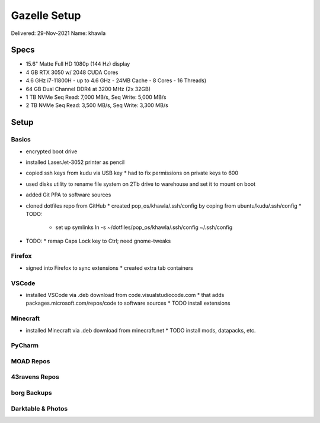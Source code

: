 Gazelle Setup
=============

Delivered: 29-Nov-2021
Name: khawla

Specs
-----

* 15.6" Matte Full HD 1080p (144 Hz) display
* 4 GB RTX 3050 w/ 2048 CUDA Cores
* 4.6 GHz i7-11800H - up to 4.6 GHz - 24MB Cache - 8 Cores - 16 Threads)
* 64 GB Dual Channel DDR4 at 3200 MHz (2x 32GB)
* 1 TB NVMe Seq Read: 7,000 MB/s, Seq Write: 5,000 MB/s
* 2 TB NVMe Seq Read: 3,500 MB/s, Seq Write: 3,300 MB/s


Setup
-----

Basics
^^^^^^

* encrypted boot drive
* installed LaserJet-3052 printer as pencil
* copied ssh keys from kudu via USB key
  * had to fix permissions on private keys to 600
* used disks utility to rename file system on 2Tb drive to warehouse and set
  it to mount on boot
* added Git PPA to software sources
* cloned dotfiles repo from GitHub
  * created pop_os/khawla/.ssh/config by coping from ubuntu/kudu/.ssh/config
  * TODO:

    * set up symlinks
      ln -s ~/dotfiles/pop_os/khawla/.ssh/config ~/.ssh/config
* TODO:
  * remap Caps Lock key to Ctrl; need gnome-tweaks

Firefox
^^^^^^^

* signed into Firefox to sync extensions
  * created extra tab containers

VSCode
^^^^^^

* installed VSCode via .deb download from code.visualstudiocode.com
  * that adds packages.microsoft.com/repos/code to software sources
  * TODO install extensions

Minecraft
^^^^^^^^^

* installed Minecraft via .deb download from minecraft.net
  * TODO install mods, datapacks, etc.

PyCharm
^^^^^^^

MOAD Repos
^^^^^^^^^^

43ravens Repos
^^^^^^^^^^^^^^

borg Backups
^^^^^^^^^^^^

Darktable & Photos
^^^^^^^^^^^^^^^^^^
